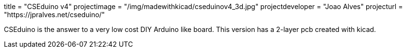 +++
title = "CSEduino v4"
projectimage = "/img/madewithkicad/cseduinov4_3d.jpg"
projectdeveloper = "Joao Alves"
projecturl = "https://jpralves.net/cseduino/"
+++

CSEduino is the answer to a very low cost DIY Arduino like board.
This version has a 2-layer pcb created with kicad. 
